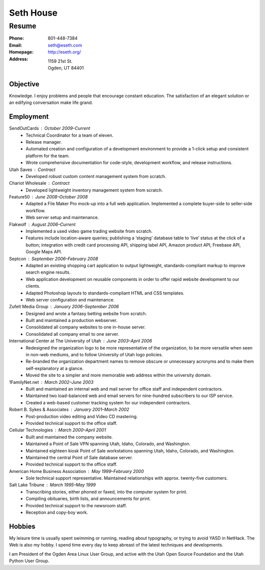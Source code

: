 .. _resume:

==========
Seth House
==========
Resume
------

:Phone:     801-448-7384
:Email:     seth@eseth.com
:Homepage:  http://eseth.org/
:Address:   1159 21st St.
            Ogden, UT 84401


Objective
=========

Knowledge. I enjoy problems and people that encourage constant education. The
satisfaction of an elegant solution or an edifying conversation make life
grand.


Employment
==========

SendOutCards : October 2009–Current
    * Technical Coordinator for a team of eleven.

    * Release manager.

    * Automated creation and configuration of a development environment to
      provide a 1-click setup and consistent platform for the team.

    * Wrote comprehensive documentation for code-style, development workflow,
      and release instructions.

Utah Saves : Contract
    * Developed robust custom content management system from scratch.

Chariot Wholesale : Contract
    * Developed lightweight inventory management system from scratch.

Feature50 : June 2008–October 2008
    * Adapted a File Maker Pro mock-up into a full web application. Implemented
      a complete buyer-side to seller-side workflow.

    * Web server setup and maintenance.

Flakwolf : August 2006–Current
    * Implemented a used video game trading website from scratch.

    * Features include location-aware queries; publishing a ‘staging’ database
      table to ‘live’ status at the click of a button; integration with credit
      card processing API, shipping label API, Amazon product API, Freebase
      API, Google Maps API.

Septcon : September 2006–February 2008
    * Adapted an existing shopping cart application to output lightweight,
      standards-compliant markup to improve search engine results.

    * Web application development on reusable components in order to offer
      rapid website development to our clients.

    * Adapted Photoshop layouts to standards-compliant HTML and CSS templates.

    * Web server configuration and maintenance.

Zufelt Media Group : January 2006–September 2006
    * Designed and wrote a fantasy betting website from scratch.

    * Built and maintained a production webserver.

    * Consolidated all company websites to one in-house server.

    * Consolidated all company email to one server.

International Center at The University of Utah : June 2003–April 2006
    * Redesigned the organization logo to be more representative of the
      organization, to be more versatile when seen in non-web mediums, and to
      follow University of Utah logo policies.

    * Re-branded the organization department names to remove obscure or
      unnecessary acronyms and to make them self-explanatory at a glance.

    * Moved the site to a simpler and more memorable web address within the
      university domain.

1FamilyNet.net : March 2002–June 2003
    * Built and maintained an internal web and mail server for office staff and
      independent contractors.

    * Maintained two load-balanced web and email servers for nine-hundred
      subscribers to our ISP service.

    * Created a web-based customer tracking system for our independent
      contractors.

Robert B. Sykes & Associates : January 2001–March 2002
    * Post-production video editing and Video CD mastering.

    * Provided technical support to the office staff.

Cellular Technologies : March 2000–April 2001
    * Built and maintained the company website.

    * Maintained a Point of Sale VPN spanning Utah, Idaho, Colorado, and
      Washington.

    * Maintained eighteen kiosk Point of Sale workstations spanning Utah,
      Idaho, Colorado, and Washington.

    * Maintained the central Point of Sale database server.

    * Provided technical support to the office staff.

American Home Business Association : May 1999–February 2000
    * Sole technical support representative. Maintained relationships with
      approx. twenty-five customers.

Salt Lake Tribune : March 1995–May 1999
    * Transcribing stories, either phoned or faxed, into the computer system
      for print.

    * Compiling obituaries, birth lists, and announcements for print.

    * Provided technical support to the newsroom staff.

    * Reception and copy-boy work.


Hobbies
=======

My leisure time is usually spent swimming or running, reading about typography,
or trying to avoid YASD in NetHack. The Web is also my hobby. I spend time
every day to keep abreast of the latest techniques and developments.

I am President of the Ogden Area Linux User Group, and active with the Utah
Open Source Foundation and the Utah Python User Group.
